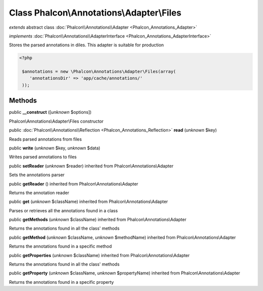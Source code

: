 Class **Phalcon\\Annotations\\Adapter\\Files**
==============================================

*extends* abstract class :doc:`Phalcon\\Annotations\\Adapter <Phalcon_Annotations_Adapter>`

*implements* :doc:`Phalcon\\Annotations\\AdapterInterface <Phalcon_Annotations_AdapterInterface>`

Stores the parsed annotations in diles. This adapter is suitable for production  

.. code-block:: php

    <?php

     $annotations = new \Phalcon\Annotations\Adapter\Files(array(
        'annotationsDir' => 'app/cache/annotations/'
     ));



Methods
-------

public  **__construct** ([*unknown* $options])

Phalcon\\Annotations\\Adapter\\Files constructor



public :doc:`Phalcon\\Annotations\\Reflection <Phalcon_Annotations_Reflection>`  **read** (*unknown* $key)

Reads parsed annotations from files



public  **write** (*unknown* $key, *unknown* $data)

Writes parsed annotations to files



public  **setReader** (*unknown* $reader) inherited from Phalcon\\Annotations\\Adapter

Sets the annotations parser



public  **getReader** () inherited from Phalcon\\Annotations\\Adapter

Returns the annotation reader



public  **get** (*unknown* $className) inherited from Phalcon\\Annotations\\Adapter

Parses or retrieves all the annotations found in a class



public  **getMethods** (*unknown* $className) inherited from Phalcon\\Annotations\\Adapter

Returns the annotations found in all the class' methods



public  **getMethod** (*unknown* $className, *unknown* $methodName) inherited from Phalcon\\Annotations\\Adapter

Returns the annotations found in a specific method



public  **getProperties** (*unknown* $className) inherited from Phalcon\\Annotations\\Adapter

Returns the annotations found in all the class' methods



public  **getProperty** (*unknown* $className, *unknown* $propertyName) inherited from Phalcon\\Annotations\\Adapter

Returns the annotations found in a specific property



